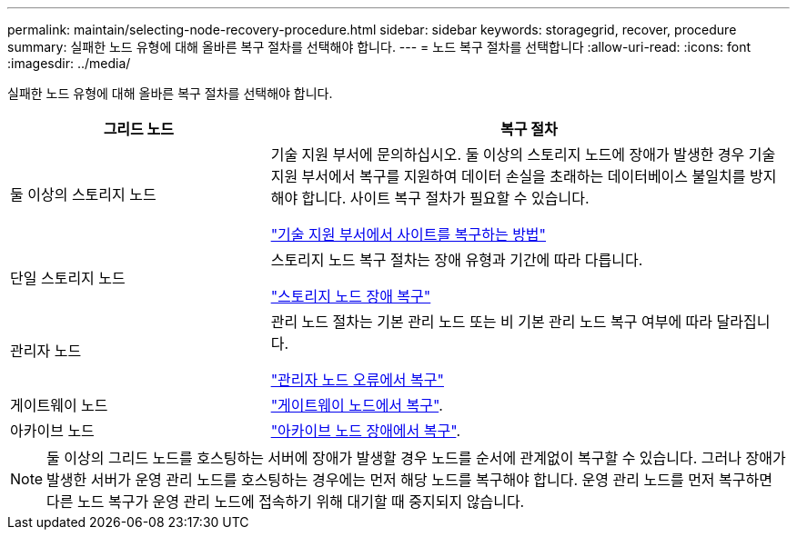 ---
permalink: maintain/selecting-node-recovery-procedure.html 
sidebar: sidebar 
keywords: storagegrid, recover, procedure 
summary: 실패한 노드 유형에 대해 올바른 복구 절차를 선택해야 합니다. 
---
= 노드 복구 절차를 선택합니다
:allow-uri-read: 
:icons: font
:imagesdir: ../media/


[role="lead"]
실패한 노드 유형에 대해 올바른 복구 절차를 선택해야 합니다.

[cols="1a,2a"]
|===
| 그리드 노드 | 복구 절차 


 a| 
둘 이상의 스토리지 노드
 a| 
기술 지원 부서에 문의하십시오. 둘 이상의 스토리지 노드에 장애가 발생한 경우 기술 지원 부서에서 복구를 지원하여 데이터 손실을 초래하는 데이터베이스 불일치를 방지해야 합니다. 사이트 복구 절차가 필요할 수 있습니다.

link:how-site-recovery-is-performed-by-technical-support.html["기술 지원 부서에서 사이트를 복구하는 방법"]



 a| 
단일 스토리지 노드
 a| 
스토리지 노드 복구 절차는 장애 유형과 기간에 따라 다릅니다.

link:recovering-from-storage-node-failures.html["스토리지 노드 장애 복구"]



 a| 
관리자 노드
 a| 
관리 노드 절차는 기본 관리 노드 또는 비 기본 관리 노드 복구 여부에 따라 달라집니다.

link:recovering-from-admin-node-failures.html["관리자 노드 오류에서 복구"]



 a| 
게이트웨이 노드
 a| 
link:recovering-from-gateway-node-failures.html["게이트웨이 노드에서 복구"].



 a| 
아카이브 노드
 a| 
link:recovering-from-archive-node-failures.html["아카이브 노드 장애에서 복구"].

|===

NOTE: 둘 이상의 그리드 노드를 호스팅하는 서버에 장애가 발생할 경우 노드를 순서에 관계없이 복구할 수 있습니다. 그러나 장애가 발생한 서버가 운영 관리 노드를 호스팅하는 경우에는 먼저 해당 노드를 복구해야 합니다. 운영 관리 노드를 먼저 복구하면 다른 노드 복구가 운영 관리 노드에 접속하기 위해 대기할 때 중지되지 않습니다.
